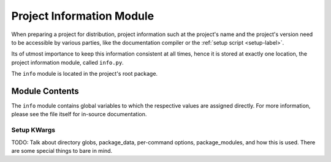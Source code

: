 
##########################
Project Information Module
##########################

When preparing a project for distribution, project information such at the project's name and the project's version need to be accessible by various parties, like the documentation compiler or the :ref:`setup script <setup-label>`.

Its of utmost importance to keep this information consistent at all times, hence it is stored at exactly one location, the project information module, called ``info.py``.

The ``info`` module is located in the project's root package.

***************
Module Contents
***************

The ``info`` module contains global variables to which the respective values are assigned directly. For more information, please see the file itself for in-source documentation.


============
Setup KWargs
============
TODO: Talk about directory globs, package_data, per-command options, package_modules, and how this is used. There are some special things to bare in mind.
